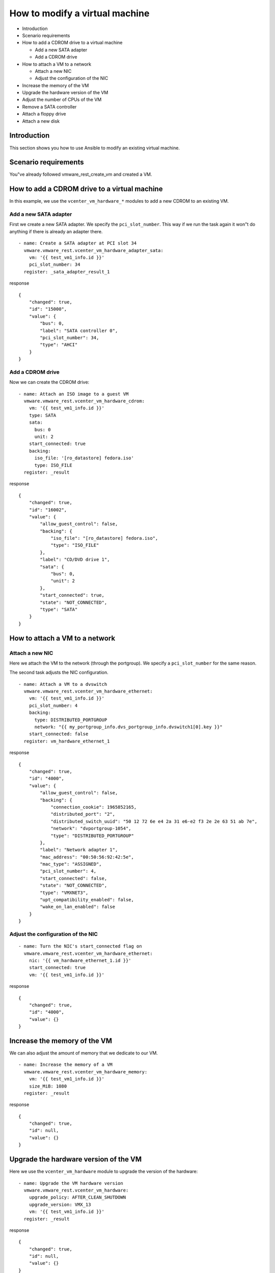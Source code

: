 .. _ansible_collections.vmware.vmware_rest.docsite.vmware-rest-vm-hardware-tuning:


How to modify a virtual machine
*******************************

*  Introduction

*  Scenario requirements

*  How to add a CDROM drive to a virtual machine

   *  Add a new SATA adapter

   *  Add a CDROM drive

*  How to attach a VM to a network

   *  Attach a new NIC

   *  Adjust the configuration of the NIC

*  Increase the memory of the VM

*  Upgrade the hardware version of the VM

*  Adjust the number of CPUs of the VM

*  Remove a SATA controller

*  Attach a floppy drive

*  Attach a new disk


Introduction
============

This section shows you how to use Ansible to modify an existing
virtual machine.


Scenario requirements
=====================

You"ve already followed vmware_rest_create_vm and created a VM.


How to add a CDROM drive to a virtual machine
=============================================

In this example, we use the ``vcenter_vm_hardware_*`` modules to add a
new CDROM to an existing VM.


Add a new SATA adapter
----------------------

First we create a new SATA adapter. We specify the
``pci_slot_number``. This way if we run the task again it won"t do
anything if there is already an adapter there.

::

   - name: Create a SATA adapter at PCI slot 34
     vmware.vmware_rest.vcenter_vm_hardware_adapter_sata:
       vm: '{{ test_vm1_info.id }}'
       pci_slot_number: 34
     register: _sata_adapter_result_1

response

::

   {
       "changed": true,
       "id": "15000",
       "value": {
           "bus": 0,
           "label": "SATA controller 0",
           "pci_slot_number": 34,
           "type": "AHCI"
       }
   }


Add a CDROM drive
-----------------

Now we can create the CDROM drive:

::

   - name: Attach an ISO image to a guest VM
     vmware.vmware_rest.vcenter_vm_hardware_cdrom:
       vm: '{{ test_vm1_info.id }}'
       type: SATA
       sata:
         bus: 0
         unit: 2
       start_connected: true
       backing:
         iso_file: '[ro_datastore] fedora.iso'
         type: ISO_FILE
     register: _result

response

::

   {
       "changed": true,
       "id": "16002",
       "value": {
           "allow_guest_control": false,
           "backing": {
               "iso_file": "[ro_datastore] fedora.iso",
               "type": "ISO_FILE"
           },
           "label": "CD/DVD drive 1",
           "sata": {
               "bus": 0,
               "unit": 2
           },
           "start_connected": true,
           "state": "NOT_CONNECTED",
           "type": "SATA"
       }
   }

.. _ansible_collections.vmware.vmware_rest.docsite.vmware-rest-attach-a-network:


How to attach a VM to a network
===============================


Attach a new NIC
----------------

Here we attach the VM to the network (through the portgroup). We
specify a ``pci_slot_number`` for the same reason.

The second task adjusts the NIC configuration.

::

   - name: Attach a VM to a dvswitch
     vmware.vmware_rest.vcenter_vm_hardware_ethernet:
       vm: '{{ test_vm1_info.id }}'
       pci_slot_number: 4
       backing:
         type: DISTRIBUTED_PORTGROUP
         network: "{{ my_portgroup_info.dvs_portgroup_info.dvswitch1[0].key }}"
       start_connected: false
     register: vm_hardware_ethernet_1

response

::

   {
       "changed": true,
       "id": "4000",
       "value": {
           "allow_guest_control": false,
           "backing": {
               "connection_cookie": 1965852165,
               "distributed_port": "2",
               "distributed_switch_uuid": "50 12 72 6e e4 2a 31 e6-e2 f3 2e 2e 63 51 ab 7e",
               "network": "dvportgroup-1054",
               "type": "DISTRIBUTED_PORTGROUP"
           },
           "label": "Network adapter 1",
           "mac_address": "00:50:56:92:42:5e",
           "mac_type": "ASSIGNED",
           "pci_slot_number": 4,
           "start_connected": false,
           "state": "NOT_CONNECTED",
           "type": "VMXNET3",
           "upt_compatibility_enabled": false,
           "wake_on_lan_enabled": false
       }
   }


Adjust the configuration of the NIC
-----------------------------------

::

   - name: Turn the NIC's start_connected flag on
     vmware.vmware_rest.vcenter_vm_hardware_ethernet:
       nic: '{{ vm_hardware_ethernet_1.id }}'
       start_connected: true
       vm: '{{ test_vm1_info.id }}'

response

::

   {
       "changed": true,
       "id": "4000",
       "value": {}
   }


Increase the memory of the VM
=============================

We can also adjust the amount of memory that we dedicate to our VM.

::

   - name: Increase the memory of a VM
     vmware.vmware_rest.vcenter_vm_hardware_memory:
       vm: '{{ test_vm1_info.id }}'
       size_MiB: 1080
     register: _result

response

::

   {
       "changed": true,
       "id": null,
       "value": {}
   }


Upgrade the hardware version of the VM
======================================

Here we use the ``vcenter_vm_hardware`` module to upgrade the version
of the hardware:

::

   - name: Upgrade the VM hardware version
     vmware.vmware_rest.vcenter_vm_hardware:
       upgrade_policy: AFTER_CLEAN_SHUTDOWN
       upgrade_version: VMX_13
       vm: '{{ test_vm1_info.id }}'
     register: _result

response

::

   {
       "changed": true,
       "id": null,
       "value": {}
   }


Adjust the number of CPUs of the VM
===================================

You can use ``vcenter_vm_hardware_cpu`` for that:

::

   - name: Dedicate one core to the VM
     vmware.vmware_rest.vcenter_vm_hardware_cpu:
       vm: '{{ test_vm1_info.id }}'
       count: 1
     register: _result

response

::

   {
       "changed": false,
       "id": null,
       "value": {
           "cores_per_socket": 1,
           "count": 1,
           "hot_add_enabled": false,
           "hot_remove_enabled": false
       }
   }


Remove a SATA controller
========================

In this example, we remove the SATA controller of the PCI slot 34.

::

   - name: Dedicate one core to the VM
     vmware.vmware_rest.vcenter_vm_hardware_cpu:
       vm: '{{ test_vm1_info.id }}'
       count: 1
     register: _result

response

::

   {
       "changed": false,
       "id": null,
       "value": {
           "cores_per_socket": 1,
           "count": 1,
           "hot_add_enabled": false,
           "hot_remove_enabled": false
       }
   }


Attach a floppy drive
=====================

Here we attach a floppy drive to a VM.

::

   - name: Add a floppy disk drive
     vmware.vmware_rest.vcenter_vm_hardware_floppy:
       vm: '{{ test_vm1_info.id }}'
       allow_guest_control: true
     register: my_floppy_drive

response

::

   {
       "changed": true,
       "id": "8000",
       "value": {
           "allow_guest_control": true,
           "backing": {
               "auto_detect": true,
               "host_device": "",
               "type": "HOST_DEVICE"
           },
           "label": "Floppy drive 1",
           "start_connected": false,
           "state": "NOT_CONNECTED"
       }
   }


Attach a new disk
=================

Here we attach a tiny disk to the VM. The ``capacity`` is in bytes.

::

   - name: Create a new disk
     vmware.vmware_rest.vcenter_vm_hardware_disk:
       vm: '{{ test_vm1_info.id }}'
       type: SATA
       new_vmdk:
         capacity: 320000
     register: my_new_disk

response

::

   {
       "changed": true,
       "id": "16000",
       "value": {
           "backing": {
               "type": "VMDK_FILE",
               "vmdk_file": "[rw_datastore] test_vm1/test_vm1_1.vmdk"
           },
           "capacity": 320000,
           "label": "Hard disk 2",
           "sata": {
               "bus": 0,
               "unit": 0
           },
           "type": "SATA"
       }
   }
